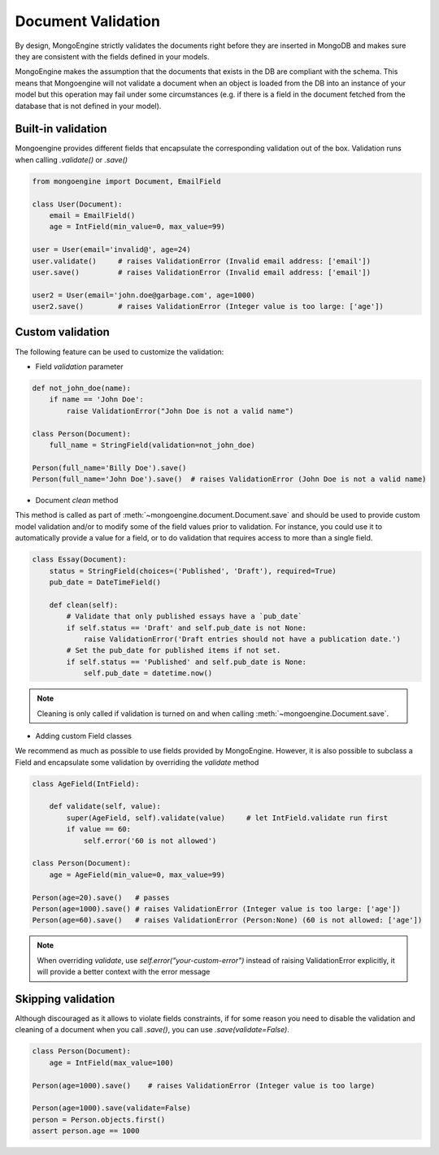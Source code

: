 ====================
Document Validation
====================

By design, MongoEngine strictly validates the documents right before they are inserted in MongoDB
and makes sure they are consistent with the fields defined in your models.

MongoEngine makes the assumption that the documents that exists in the DB are compliant with the schema.
This means that Mongoengine will not validate a document when an object is loaded from the DB into an instance
of your model but this operation may fail under some circumstances (e.g. if there is a field in
the document fetched from the database that is not defined in your model).


Built-in validation
=================

Mongoengine provides different fields that encapsulate the corresponding validation
out of the box. Validation runs when calling `.validate()` or `.save()`

.. code-block:: python

    from mongoengine import Document, EmailField

    class User(Document):
        email = EmailField()
        age = IntField(min_value=0, max_value=99)

    user = User(email='invalid@', age=24)
    user.validate()     # raises ValidationError (Invalid email address: ['email'])
    user.save()         # raises ValidationError (Invalid email address: ['email'])

    user2 = User(email='john.doe@garbage.com', age=1000)
    user2.save()        # raises ValidationError (Integer value is too large: ['age'])

Custom validation
=================

The following feature can be used to customize the validation:

* Field `validation` parameter

.. code-block:: python

    def not_john_doe(name):
        if name == 'John Doe':
            raise ValidationError("John Doe is not a valid name")

    class Person(Document):
        full_name = StringField(validation=not_john_doe)

    Person(full_name='Billy Doe').save()
    Person(full_name='John Doe').save()  # raises ValidationError (John Doe is not a valid name)


* Document `clean` method

This method is called as part of :meth:`~mongoengine.document.Document.save` and should be used to provide
custom model validation and/or to modify some of the field values prior to validation.
For instance, you could use it to automatically provide a value for a field, or to do validation
that requires access to more than a single field.

.. code-block:: python

    class Essay(Document):
        status = StringField(choices=('Published', 'Draft'), required=True)
        pub_date = DateTimeField()

        def clean(self):
            # Validate that only published essays have a `pub_date`
            if self.status == 'Draft' and self.pub_date is not None:
                raise ValidationError('Draft entries should not have a publication date.')
            # Set the pub_date for published items if not set.
            if self.status == 'Published' and self.pub_date is None:
                self.pub_date = datetime.now()

.. note::
    Cleaning is only called if validation is turned on and when calling
    :meth:`~mongoengine.Document.save`.

* Adding custom Field classes

We recommend as much as possible to use fields provided by MongoEngine. However, it is also possible
to subclass a Field and encapsulate some validation by overriding the `validate` method

.. code-block:: python

    class AgeField(IntField):

        def validate(self, value):
            super(AgeField, self).validate(value)     # let IntField.validate run first
            if value == 60:
                self.error('60 is not allowed')

    class Person(Document):
        age = AgeField(min_value=0, max_value=99)

    Person(age=20).save()   # passes
    Person(age=1000).save() # raises ValidationError (Integer value is too large: ['age'])
    Person(age=60).save()   # raises ValidationError (Person:None) (60 is not allowed: ['age'])


.. note::

   When overriding `validate`, use `self.error("your-custom-error")` instead of raising ValidationError explicitly,
   it will provide a better context with the error message

Skipping validation
====================

Although discouraged as it allows to violate fields constraints, if for some reason you need to disable
the validation and cleaning of a document when you call `.save()`, you can use `.save(validate=False)`.

.. code-block:: python

    class Person(Document):
        age = IntField(max_value=100)

    Person(age=1000).save()    # raises ValidationError (Integer value is too large)

    Person(age=1000).save(validate=False)
    person = Person.objects.first()
    assert person.age == 1000

